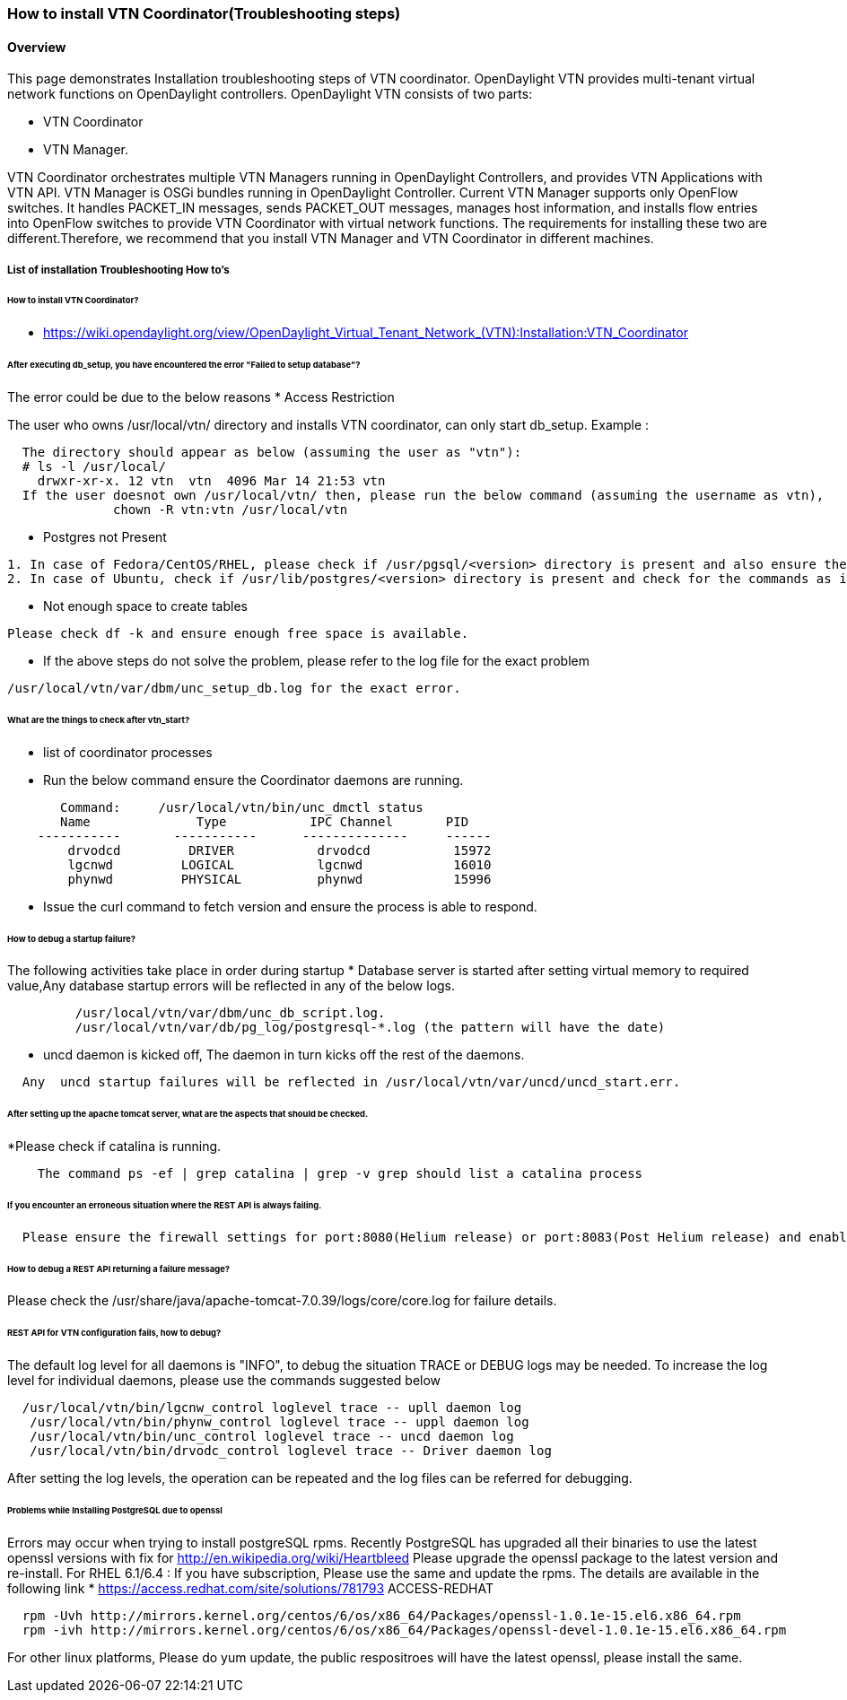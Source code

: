 === How to install VTN Coordinator(Troubleshooting steps)

==== Overview
This page demonstrates Installation troubleshooting steps of VTN coordinator.
OpenDaylight VTN provides multi-tenant virtual network functions on OpenDaylight controllers. OpenDaylight VTN consists of two parts:

* VTN Coordinator
* VTN Manager.

VTN Coordinator orchestrates multiple VTN Managers running in OpenDaylight Controllers, and provides VTN Applications with VTN API.
VTN Manager is OSGi bundles running in OpenDaylight Controller. Current VTN Manager supports only OpenFlow switches. It handles PACKET_IN messages, sends PACKET_OUT messages, manages host information, and installs flow entries into OpenFlow switches to provide VTN Coordinator with virtual network functions.
The requirements for installing these two are different.Therefore, we recommend that you install VTN Manager and VTN Coordinator in different machines.

===== List of installation Troubleshooting How to's
====== How to install VTN Coordinator?

* https://wiki.opendaylight.org/view/OpenDaylight_Virtual_Tenant_Network_(VTN):Installation:VTN_Coordinator

====== After executing db_setup, you have encountered the error "Failed to setup database"?

The error could be due to the below reasons
* Access Restriction

The user who owns /usr/local/vtn/ directory and installs VTN coordinator, can only start db_setup.
Example :
[source,perl]
----
  The directory should appear as below (assuming the user as "vtn"):
  # ls -l /usr/local/
    drwxr-xr-x. 12 vtn  vtn  4096 Mar 14 21:53 vtn
  If the user doesnot own /usr/local/vtn/ then, please run the below command (assuming the username as vtn),
              chown -R vtn:vtn /usr/local/vtn
----
* Postgres not Present
[source,perl]
----
1. In case of Fedora/CentOS/RHEL, please check if /usr/pgsql/<version> directory is present and also ensure the commands initdb, createdb,pg_ctl,psql are working. If, not please re-install postgres packages
2. In case of Ubuntu, check if /usr/lib/postgres/<version> directory is present and check for the commands as in the previous step.
----
* Not enough space to create tables
[source,perl]
----
Please check df -k and ensure enough free space is available.
----
* If the above steps do not solve the problem, please refer to the log file for the exact problem
[source,perl]
----
/usr/local/vtn/var/dbm/unc_setup_db.log for the exact error.
----

====== What are the things to check after vtn_start?

* list of coordinator processes
* Run the below command ensure the Coordinator daemons are running.
[source,perl]
----
       Command:     /usr/local/vtn/bin/unc_dmctl status
       Name              Type           IPC Channel       PID
    -----------       -----------      --------------     ------
        drvodcd         DRIVER           drvodcd           15972
        lgcnwd         LOGICAL           lgcnwd            16010
        phynwd         PHYSICAL          phynwd            15996
----
* Issue the curl command to fetch version and ensure the process is able to respond.

====== How to debug a startup failure?

The following activities take place in order during startup
* Database server is started after setting virtual memory to required value,Any database startup errors will be reflected in any of the below logs.
[source,perl]
----         
         /usr/local/vtn/var/dbm/unc_db_script.log.
         /usr/local/vtn/var/db/pg_log/postgresql-*.log (the pattern will have the date)
----
* uncd daemon is kicked off, The daemon in turn kicks off the rest of the daemons.
[source,perl]
---- 
  Any  uncd startup failures will be reflected in /usr/local/vtn/var/uncd/uncd_start.err.
----

====== After setting up the apache tomcat server, what are the aspects that should be checked.
*Please check if catalina is running.
[source,perl]
----
    The command ps -ef | grep catalina | grep -v grep should list a catalina process
----
====== If you encounter an erroneous situation where the REST API is always failing.
[source,perl]
----
  Please ensure the firewall settings for port:8080(Helium release) or port:8083(Post Helium release) and enable the same.
----
====== How to debug a REST API returning a failure message?
Please check the /usr/share/java/apache-tomcat-7.0.39/logs/core/core.log for failure details.

====== REST API for VTN configuration fails, how to debug?

The default log level for all daemons is "INFO", to debug the situation TRACE or DEBUG logs may be needed. To increase the log level for individual daemons, please use the commands suggested below
[source,perl]
----
  /usr/local/vtn/bin/lgcnw_control loglevel trace -- upll daemon log
   /usr/local/vtn/bin/phynw_control loglevel trace -- uppl daemon log
   /usr/local/vtn/bin/unc_control loglevel trace -- uncd daemon log
   /usr/local/vtn/bin/drvodc_control loglevel trace -- Driver daemon log
----
After setting the log levels, the operation can be repeated and the log files can be referred for debugging.

====== Problems while Installing PostgreSQL due to openssl

Errors may occur when trying to install postgreSQL rpms. Recently PostgreSQL has upgraded all their binaries to use the latest openssl versions with fix for http://en.wikipedia.org/wiki/Heartbleed Please upgrade the openssl package to the latest version and re-install.
For RHEL 6.1/6.4 : If you have subscription, Please use the same and update the rpms. The details are available in the following link
* https://access.redhat.com/site/solutions/781793 ACCESS-REDHAT
[source,perl]
----
  rpm -Uvh http://mirrors.kernel.org/centos/6/os/x86_64/Packages/openssl-1.0.1e-15.el6.x86_64.rpm
  rpm -ivh http://mirrors.kernel.org/centos/6/os/x86_64/Packages/openssl-devel-1.0.1e-15.el6.x86_64.rpm
----

For other linux platforms, Please do yum update, the public respositroes will have the latest openssl, please install the same.








